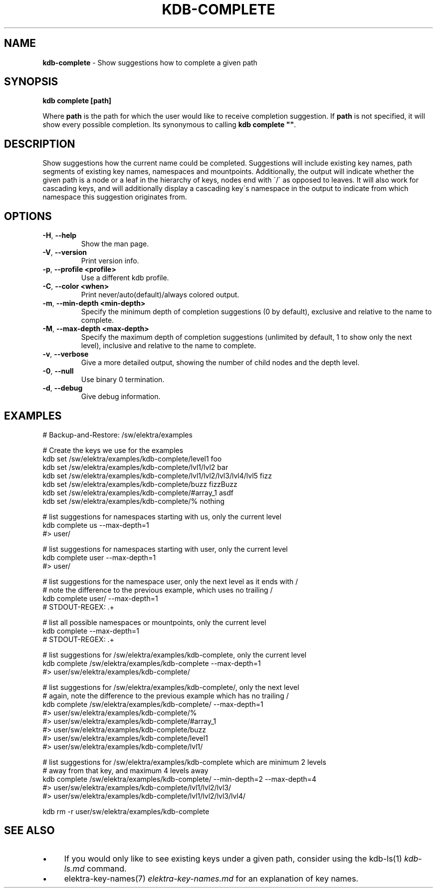 .\" generated with Ronn/v0.7.3
.\" http://github.com/rtomayko/ronn/tree/0.7.3
.
.TH "KDB\-COMPLETE" "1" "February 2018" "" ""
.
.SH "NAME"
\fBkdb\-complete\fR \- Show suggestions how to complete a given path
.
.SH "SYNOPSIS"
\fBkdb complete [path]\fR
.
.P
Where \fBpath\fR is the path for which the user would like to receive completion suggestion\. If \fBpath\fR is not specified, it will show every possible completion\. Its synonymous to calling \fBkdb complete ""\fR\.
.
.SH "DESCRIPTION"
Show suggestions how the current name could be completed\. Suggestions will include existing key names, path segments of existing key names, namespaces and mountpoints\. Additionally, the output will indicate whether the given path is a node or a leaf in the hierarchy of keys, nodes end with \'/\' as opposed to leaves\. It will also work for cascading keys, and will additionally display a cascading key\'s namespace in the output to indicate from which namespace this suggestion originates from\.
.
.SH "OPTIONS"
.
.TP
\fB\-H\fR, \fB\-\-help\fR
Show the man page\.
.
.TP
\fB\-V\fR, \fB\-\-version\fR
Print version info\.
.
.TP
\fB\-p\fR, \fB\-\-profile <profile>\fR
Use a different kdb profile\.
.
.TP
\fB\-C\fR, \fB\-\-color <when>\fR
Print never/auto(default)/always colored output\.
.
.TP
\fB\-m\fR, \fB\-\-min\-depth <min\-depth>\fR
Specify the minimum depth of completion suggestions (0 by default), exclusive and relative to the name to complete\.
.
.TP
\fB\-M\fR, \fB\-\-max\-depth <max\-depth>\fR
Specify the maximum depth of completion suggestions (unlimited by default, 1 to show only the next level), inclusive and relative to the name to complete\.
.
.TP
\fB\-v\fR, \fB\-\-verbose\fR
Give a more detailed output, showing the number of child nodes and the depth level\.
.
.TP
\fB\-0\fR, \fB\-\-null\fR
Use binary 0 termination\.
.
.TP
\fB\-d\fR, \fB\-\-debug\fR
Give debug information\.
.
.SH "EXAMPLES"
.
.nf

# Backup\-and\-Restore: /sw/elektra/examples

# Create the keys we use for the examples
kdb set /sw/elektra/examples/kdb\-complete/level1 foo
kdb set /sw/elektra/examples/kdb\-complete/lvl1/lvl2 bar
kdb set /sw/elektra/examples/kdb\-complete/lvl1/lvl2/lvl3/lvl4/lvl5 fizz
kdb set /sw/elektra/examples/kdb\-complete/buzz fizzBuzz
kdb set /sw/elektra/examples/kdb\-complete/#array_1 asdf
kdb set /sw/elektra/examples/kdb\-complete/% nothing

# list suggestions for namespaces starting with us, only the current level
kdb complete us \-\-max\-depth=1
#> user/

# list suggestions for namespaces starting with user, only the current level
kdb complete user \-\-max\-depth=1
#> user/

# list suggestions for the namespace user, only the next level as it ends with /
# note the difference to the previous example, which uses no trailing /
kdb complete user/ \-\-max\-depth=1
# STDOUT\-REGEX: \.+

# list all possible namespaces or mountpoints, only the current level
kdb complete \-\-max\-depth=1
# STDOUT\-REGEX: \.+

# list suggestions for /sw/elektra/examples/kdb\-complete, only the current level
kdb complete /sw/elektra/examples/kdb\-complete \-\-max\-depth=1
#> user/sw/elektra/examples/kdb\-complete/

# list suggestions for /sw/elektra/examples/kdb\-complete/, only the next level
# again, note the difference to the previous example which has no trailing /
kdb complete /sw/elektra/examples/kdb\-complete/ \-\-max\-depth=1
#> user/sw/elektra/examples/kdb\-complete/%
#> user/sw/elektra/examples/kdb\-complete/#array_1
#> user/sw/elektra/examples/kdb\-complete/buzz
#> user/sw/elektra/examples/kdb\-complete/level1
#> user/sw/elektra/examples/kdb\-complete/lvl1/

# list suggestions for /sw/elektra/examples/kdb\-complete which are minimum 2 levels
# away from that key, and maximum 4 levels away
kdb complete /sw/elektra/examples/kdb\-complete/ \-\-min\-depth=2 \-\-max\-depth=4
#> user/sw/elektra/examples/kdb\-complete/lvl1/lvl2/lvl3/
#> user/sw/elektra/examples/kdb\-complete/lvl1/lvl2/lvl3/lvl4/

kdb rm \-r user/sw/elektra/examples/kdb\-complete
.
.fi
.
.SH "SEE ALSO"
.
.IP "\(bu" 4
If you would only like to see existing keys under a given path, consider using the kdb\-ls(1) \fIkdb\-ls\.md\fR command\.
.
.IP "\(bu" 4
elektra\-key\-names(7) \fIelektra\-key\-names\.md\fR for an explanation of key names\.
.
.IP "" 0

